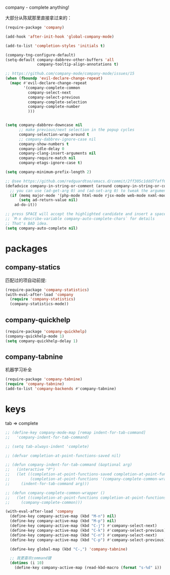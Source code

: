 company - complete anything!

大部分从陈斌那里直接拿过来的：
#+BEGIN_SRC emacs-lisp
  (require-package 'company)

  (add-hook 'after-init-hook 'global-company-mode)

  (add-to-list 'completion-styles 'initials t)

  (company-tng-configure-default)
  (setq-default company-dabbrev-other-buffers 'all
                company-tooltip-align-annotations t)

  ;; https://github.com/company-mode/company-mode/issues/15
  (when (fboundp 'evil-declare-change-repeat)
    (mapc #'evil-declare-change-repeat
          '(company-complete-common
            company-select-next
            company-select-previous
            company-complete-selection
            company-complete-number
            )))


  (setq company-dabbrev-downcase nil
        ;; make previous/next selection in the popup cycles
        company-selection-wrap-around t
        ;; company-dabbrev-ignore-case nil
        company-show-numbers t
        company-idle-delay 0
        company-clang-insert-arguments nil
        company-require-match nil
        company-etags-ignore-case t)

  (setq company-minimum-prefix-length 2)

  ;; @see https://github.com/redguardtoo/emacs.d/commit/2ff305c1ddd7faff6dc9fa0869e39f1e9ed1182d
  (defadvice company-in-string-or-comment (around company-in-string-or-comment-hack activate)
    ;; you can use (ad-get-arg 0) and (ad-set-arg 0) to tweak the arguments
    (if (memq major-mode '(php-mode html-mode rjsx-mode web-mode nxml-mode))
        (setq ad-return-value nil)
      ad-do-it))

  ;; press SPACE will accept the highlighted candidate and insert a space
  ;; `M-x describe-variable company-auto-complete-chars` for details
  ;; That's BAD idea.
  (setq company-auto-complete nil)
#+END_SRC

* packages
** company-statics
匹配过的项自动前提:
#+BEGIN_SRC emacs-lisp
  (require-package 'company-statistics)
  (with-eval-after-load 'company
    (require 'company-statistics)
    (company-statistics-mode))
#+END_SRC
** company-quickhelp
#+BEGIN_SRC emacs-lisp
  (require-package 'company-quickhelp)
  (company-quickhelp-mode 1)
  (setq company-quickhelp-delay 1)
#+END_SRC
** company-tabnine
机器学习补全
#+BEGIN_SRC emacs-lisp
  (require-package 'company-tabnine)
  (require 'company-tabnine)
  (add-to-list 'company-backends #'company-tabnine)
#+END_SRC
* keys
tab => complete
#+BEGIN_SRC emacs-lisp
  ;; (define-key company-mode-map [remap indent-for-tab-command]
  ;;   'company-indent-for-tab-command)

  ;; (setq tab-always-indent 'complete)

  ;; (defvar completion-at-point-functions-saved nil)

  ;; (defun company-indent-for-tab-command (&optional arg)
  ;;   (interactive "P")
  ;;   (let ((completion-at-point-functions-saved completion-at-point-functions)
  ;;         (completion-at-point-functions '(company-complete-common-wrapper)))
  ;;     (indent-for-tab-command arg)))

  ;; (defun company-complete-common-wrapper ()
  ;;   (let ((completion-at-point-functions completion-at-point-functions-saved))
  ;;     (company-complete-common)))
#+END_SRC

#+BEGIN_SRC emacs-lisp
    (with-eval-after-load 'company
      (define-key company-active-map (kbd "M-n") nil)
      (define-key company-active-map (kbd "M-p") nil)
      (define-key company-active-map (kbd "C-j") #'company-select-next)
      (define-key company-active-map (kbd "C-k") #'company-select-previous)
      (define-key company-active-map (kbd "C-n") #'company-select-next)
      (define-key company-active-map (kbd "C-p") #'company-select-previous)

      (define-key global-map (kbd "C-,") 'company-tabnine)

      ;; 我更喜欢command键
      (dotimes (i 10)
        (define-key company-active-map (read-kbd-macro (format "s-%d" i)) 'company-complete-number)))
#+END_SRC

